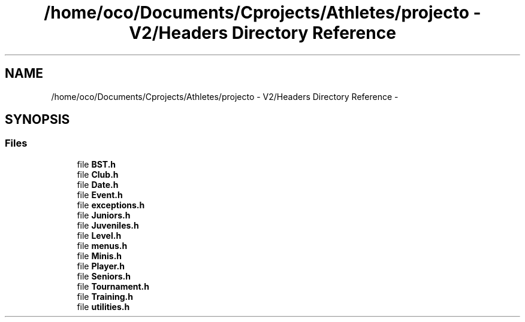 .TH "/home/oco/Documents/Cprojects/Athletes/projecto - V2/Headers Directory Reference" 3 "Tue Dec 27 2016" "Version 2" "Projeto AEDA" \" -*- nroff -*-
.ad l
.nh
.SH NAME
/home/oco/Documents/Cprojects/Athletes/projecto - V2/Headers Directory Reference \- 
.SH SYNOPSIS
.br
.PP
.SS "Files"

.in +1c
.ti -1c
.RI "file \fBBST\&.h\fP"
.br
.ti -1c
.RI "file \fBClub\&.h\fP"
.br
.ti -1c
.RI "file \fBDate\&.h\fP"
.br
.ti -1c
.RI "file \fBEvent\&.h\fP"
.br
.ti -1c
.RI "file \fBexceptions\&.h\fP"
.br
.ti -1c
.RI "file \fBJuniors\&.h\fP"
.br
.ti -1c
.RI "file \fBJuveniles\&.h\fP"
.br
.ti -1c
.RI "file \fBLevel\&.h\fP"
.br
.ti -1c
.RI "file \fBmenus\&.h\fP"
.br
.ti -1c
.RI "file \fBMinis\&.h\fP"
.br
.ti -1c
.RI "file \fBPlayer\&.h\fP"
.br
.ti -1c
.RI "file \fBSeniors\&.h\fP"
.br
.ti -1c
.RI "file \fBTournament\&.h\fP"
.br
.ti -1c
.RI "file \fBTraining\&.h\fP"
.br
.ti -1c
.RI "file \fButilities\&.h\fP"
.br
.in -1c
